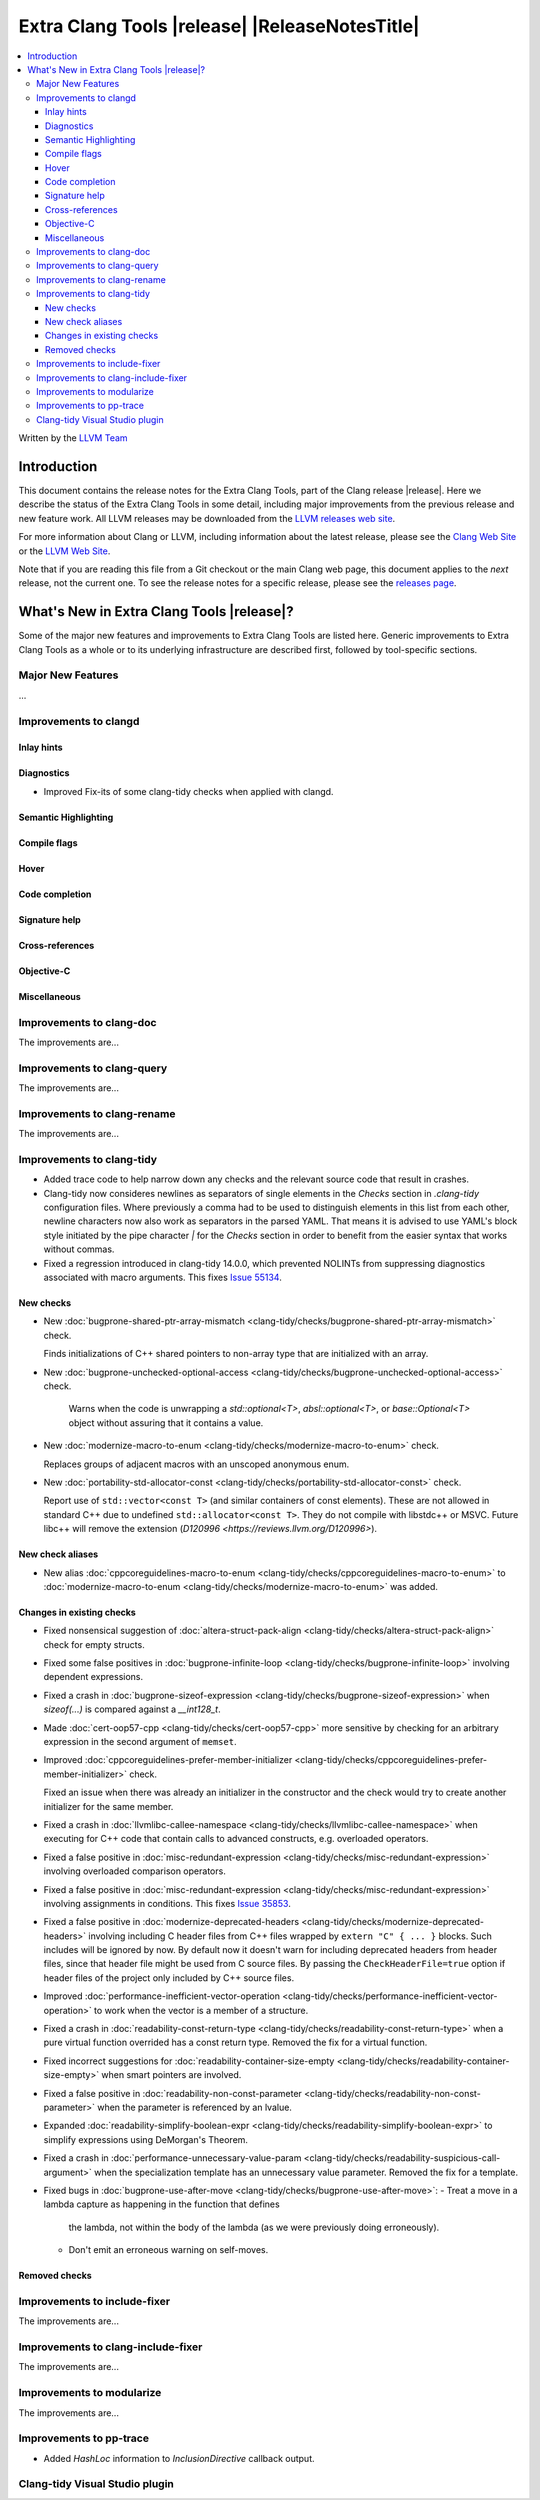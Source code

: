 ====================================================
Extra Clang Tools |release| |ReleaseNotesTitle|
====================================================

.. contents::
   :local:
   :depth: 3

Written by the `LLVM Team <https://llvm.org/>`_

.. only:: PreRelease

  .. warning::
     These are in-progress notes for the upcoming Extra Clang Tools |version| release.
     Release notes for previous releases can be found on
     `the Download Page <https://releases.llvm.org/download.html>`_.

Introduction
============

This document contains the release notes for the Extra Clang Tools, part of the
Clang release |release|. Here we describe the status of the Extra Clang Tools in
some detail, including major improvements from the previous release and new
feature work. All LLVM releases may be downloaded from the `LLVM releases web
site <https://llvm.org/releases/>`_.

For more information about Clang or LLVM, including information about
the latest release, please see the `Clang Web Site <https://clang.llvm.org>`_ or
the `LLVM Web Site <https://llvm.org>`_.

Note that if you are reading this file from a Git checkout or the
main Clang web page, this document applies to the *next* release, not
the current one. To see the release notes for a specific release, please
see the `releases page <https://llvm.org/releases/>`_.

What's New in Extra Clang Tools |release|?
==========================================

Some of the major new features and improvements to Extra Clang Tools are listed
here. Generic improvements to Extra Clang Tools as a whole or to its underlying
infrastructure are described first, followed by tool-specific sections.

Major New Features
------------------

...

Improvements to clangd
----------------------

Inlay hints
^^^^^^^^^^^

Diagnostics
^^^^^^^^^^^
- Improved Fix-its of some clang-tidy checks when applied with clangd.

Semantic Highlighting
^^^^^^^^^^^^^^^^^^^^^

Compile flags
^^^^^^^^^^^^^

Hover
^^^^^

Code completion
^^^^^^^^^^^^^^^

Signature help
^^^^^^^^^^^^^^

Cross-references
^^^^^^^^^^^^^^^^

Objective-C
^^^^^^^^^^^

Miscellaneous
^^^^^^^^^^^^^

Improvements to clang-doc
-------------------------

The improvements are...

Improvements to clang-query
---------------------------

The improvements are...

Improvements to clang-rename
----------------------------

The improvements are...

Improvements to clang-tidy
--------------------------

- Added trace code to help narrow down any checks and the relevant source code
  that result in crashes.

- Clang-tidy now consideres newlines as separators of single elements in the `Checks` section in
  `.clang-tidy` configuration files. Where previously a comma had to be used to distinguish elements in
  this list from each other, newline characters now also work as separators in the parsed YAML. That
  means it is advised to use YAML's block style initiated by the pipe character `|` for the `Checks`
  section in order to benefit from the easier syntax that works without commas.

- Fixed a regression introduced in clang-tidy 14.0.0, which prevented NOLINTs
  from suppressing diagnostics associated with macro arguments. This fixes
  `Issue 55134 <https://github.com/llvm/llvm-project/issues/55134>`_.

New checks
^^^^^^^^^^

- New :doc:`bugprone-shared-ptr-array-mismatch <clang-tidy/checks/bugprone-shared-ptr-array-mismatch>` check.

  Finds initializations of C++ shared pointers to non-array type that are initialized with an array.

- New :doc:`bugprone-unchecked-optional-access
  <clang-tidy/checks/bugprone-unchecked-optional-access>` check.

   Warns when the code is unwrapping a `std::optional<T>`, `absl::optional<T>`,
   or `base::Optional<T>` object without assuring that it contains a value.

- New :doc:`modernize-macro-to-enum
  <clang-tidy/checks/modernize-macro-to-enum>` check.

  Replaces groups of adjacent macros with an unscoped anonymous enum.

- New :doc:`portability-std-allocator-const <clang-tidy/checks/portability-std-allocator-const>` check.

  Report use of ``std::vector<const T>`` (and similar containers of const
  elements). These are not allowed in standard C++ due to undefined
  ``std::allocator<const T>``. They do not compile with libstdc++ or MSVC.
  Future libc++ will remove the extension (`D120996
  <https://reviews.llvm.org/D120996>`).

New check aliases
^^^^^^^^^^^^^^^^^

- New alias :doc:`cppcoreguidelines-macro-to-enum
  <clang-tidy/checks/cppcoreguidelines-macro-to-enum>` to :doc:`modernize-macro-to-enum
  <clang-tidy/checks/modernize-macro-to-enum>` was added.

Changes in existing checks
^^^^^^^^^^^^^^^^^^^^^^^^^^

- Fixed nonsensical suggestion of :doc:`altera-struct-pack-align
  <clang-tidy/checks/altera-struct-pack-align>` check for empty structs.

- Fixed some false positives in :doc:`bugprone-infinite-loop
  <clang-tidy/checks/bugprone-infinite-loop>` involving dependent expressions.

- Fixed a crash in :doc:`bugprone-sizeof-expression
  <clang-tidy/checks/bugprone-sizeof-expression>` when `sizeof(...)` is
  compared against a `__int128_t`.

- Made :doc:`cert-oop57-cpp <clang-tidy/checks/cert-oop57-cpp>` more sensitive
  by checking for an arbitrary expression in the second argument of ``memset``.

- Improved :doc:`cppcoreguidelines-prefer-member-initializer
  <clang-tidy/checks/cppcoreguidelines-prefer-member-initializer>` check.

  Fixed an issue when there was already an initializer in the constructor and
  the check would try to create another initializer for the same member.

- Fixed a crash in :doc:`llvmlibc-callee-namespace
  <clang-tidy/checks/llvmlibc-callee-namespace>` when executing for C++ code
  that contain calls to advanced constructs, e.g. overloaded operators.

- Fixed a false positive in :doc:`misc-redundant-expression
  <clang-tidy/checks/misc-redundant-expression>` involving overloaded
  comparison operators.

- Fixed a false positive in :doc:`misc-redundant-expression
  <clang-tidy/checks/misc-redundant-expression>` involving assignments in
  conditions. This fixes `Issue 35853 <https://github.com/llvm/llvm-project/issues/35853>`_.

- Fixed a false positive in :doc:`modernize-deprecated-headers
  <clang-tidy/checks/modernize-deprecated-headers>` involving including
  C header files from C++ files wrapped by ``extern "C" { ... }`` blocks.
  Such includes will be ignored by now.
  By default now it doesn't warn for including deprecated headers from header
  files, since that header file might be used from C source files. By passing
  the ``CheckHeaderFile=true`` option if header files of the project only
  included by C++ source files.

- Improved :doc:`performance-inefficient-vector-operation
  <clang-tidy/checks/performance-inefficient-vector-operation>` to work when
  the vector is a member of a structure.

- Fixed a crash in :doc:`readability-const-return-type
  <clang-tidy/checks/readability-const-return-type>` when a pure virtual function
  overrided has a const return type. Removed the fix for a virtual function.

- Fixed incorrect suggestions for :doc:`readability-container-size-empty
  <clang-tidy/checks/readability-container-size-empty>` when smart pointers are involved.

- Fixed a false positive in :doc:`readability-non-const-parameter
  <clang-tidy/checks/readability-non-const-parameter>` when the parameter is
  referenced by an lvalue.

- Expanded :doc:`readability-simplify-boolean-expr
  <clang-tidy/checks/readability-simplify-boolean-expr>` to simplify expressions
  using DeMorgan's Theorem.

- Fixed a crash in :doc:`performance-unnecessary-value-param
  <clang-tidy/checks/readability-suspicious-call-argument>` when the specialization
  template has an unnecessary value parameter. Removed the fix for a template.

- Fixed bugs in :doc:`bugprone-use-after-move
  <clang-tidy/checks/bugprone-use-after-move>`:
  - Treat a move in a lambda capture as happening in the function that defines
    the lambda, not within the body of the lambda (as we were previously doing
    erroneously).
  - Don't emit an erroneous warning on self-moves.

Removed checks
^^^^^^^^^^^^^^

Improvements to include-fixer
-----------------------------

The improvements are...

Improvements to clang-include-fixer
-----------------------------------

The improvements are...

Improvements to modularize
--------------------------

The improvements are...

Improvements to pp-trace
------------------------

- Added `HashLoc` information to `InclusionDirective` callback output.

Clang-tidy Visual Studio plugin
-------------------------------
